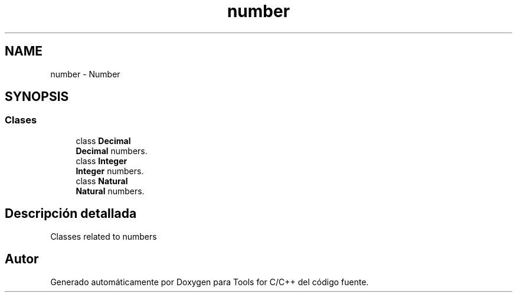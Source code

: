 .TH "number" 3 "Sábado, 20 de Noviembre de 2021" "Version 0.2.3" "Tools  for C/C++" \" -*- nroff -*-
.ad l
.nh
.SH NAME
number \- Number
.SH SYNOPSIS
.br
.PP
.SS "Clases"

.in +1c
.ti -1c
.RI "class \fBDecimal\fP"
.br
.RI "\fBDecimal\fP numbers\&. "
.ti -1c
.RI "class \fBInteger\fP"
.br
.RI "\fBInteger\fP numbers\&. "
.ti -1c
.RI "class \fBNatural\fP"
.br
.RI "\fBNatural\fP numbers\&. "
.in -1c
.SH "Descripción detallada"
.PP 
Classes related to numbers 
.SH "Autor"
.PP 
Generado automáticamente por Doxygen para Tools for C/C++ del código fuente\&.
